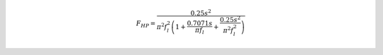 .. math::

    F_{HP} = \frac{0.25 s^{2}}{\pi^{2} f_{l}^{2} \left(1 + \frac{0.7071 s}{\pi f_{l}} + \frac{0.25 s^{2}}{\pi^{2} f_{l}^{2}}\right)}